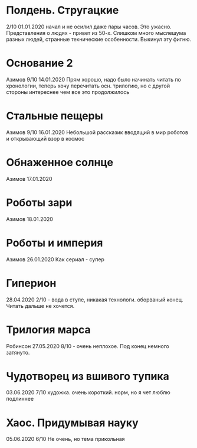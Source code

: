 * Полдень. Стругацкие
2/10
01.01.2020  
начал и не осилил даже пары часов. Это ужасно. Представления о людях - привет из 50-х. Слишком много мыслешума разных людей, странные технические особенности.
Выкинул эту фигню.  

* Основание 2
Азимов
9/10
14.01.2020
Прям хорошо, надо было начинать читать по хронологии, теперь хочу перечитать осн. трилогию, но с другой стороны интереснее чем все это продолжилось
* Стальные пещеры
Азимов
9/10
16.01.2020
Небольшой рассказик вводящий в мир роботов и открывающий взор в космос

* Обнаженное солнце
Азимов
17.01.2020

* Роботы зари
Азимов
18.01.2020

* Роботы и империя
Азимов
26.01.2020
Как сериал - супер

* Гиперион
28.04.2020
2/10 - вода в ступе, никакая технологи. оборваный конец. Читать дальше не хочется.

* Трилогия марса
Робинсон
27.05.2020
8/10 - очень неплохое. Под конец немного затянуто.

* Чудотворец из вшивого тупика
03.06.2020
7/10 художка. очень короткий. норм, но я чет люблю подлиннее

* Хаос. Придумывая науку
05.06.2020
6/10 Не очень, но тема прикольная


